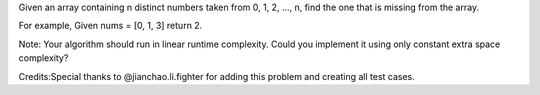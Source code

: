 Given an array containing n distinct numbers taken from 0, 1, 2, ..., n,
find the one that is missing from the array.

For example, Given nums = [0, 1, 3] return 2.

Note: Your algorithm should run in linear runtime complexity. Could you
implement it using only constant extra space complexity?

Credits:Special thanks to @jianchao.li.fighter for adding this problem
and creating all test cases.
